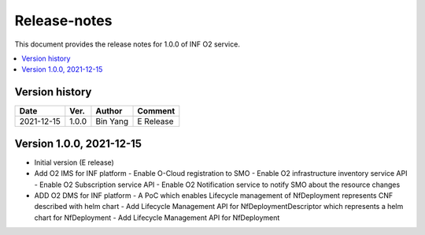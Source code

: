 .. This work is licensed under a Creative Commons Attribution 4.0 International License.
.. SPDX-License-Identifier: CC-BY-4.0
.. Copyright (C) 2021 Wind River Systems, Inc.


Release-notes
=============


This document provides the release notes for 1.0.0 of INF O2 service.

.. contents::
   :depth: 3
   :local:


Version history
---------------

+--------------------+--------------------+--------------------+--------------------+
| **Date**           | **Ver.**           | **Author**         | **Comment**        |
|                    |                    |                    |                    |
+--------------------+--------------------+--------------------+--------------------+
| 2021-12-15         | 1.0.0              | Bin Yang           | E Release          |
|                    |                    |                    |                    |
+--------------------+--------------------+--------------------+--------------------+

Version 1.0.0, 2021-12-15
-------------------------
- Initial version (E release)
- Add O2 IMS for INF platform
  - Enable O-Cloud registration to SMO
  - Enable O2 infrastructure inventory service API
  - Enable O2 Subscription service API
  - Enable O2 Notification service to notify SMO about the resource changes
- ADD O2 DMS for INF platform
  - A PoC which enables Lifecycle management of NfDeployment represents CNF described with helm chart
  - Add Lifecycle Management API for NfDeploymentDescriptor which represents a helm chart for NfDeployment
  - Add Lifecycle Management API for NfDeployment
